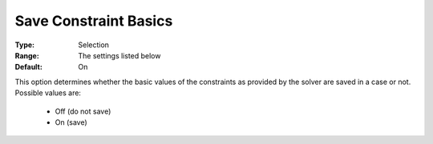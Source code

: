 

.. _option-AIMMS-save_constraint_basics:


Save Constraint Basics
======================



:Type:	Selection	
:Range:	The settings listed below	
:Default:	On	



This option determines whether the basic values of the constraints as provided by the solver are saved in a case or not. Possible values are:



    *	Off (do not save)
    *	On (save)



